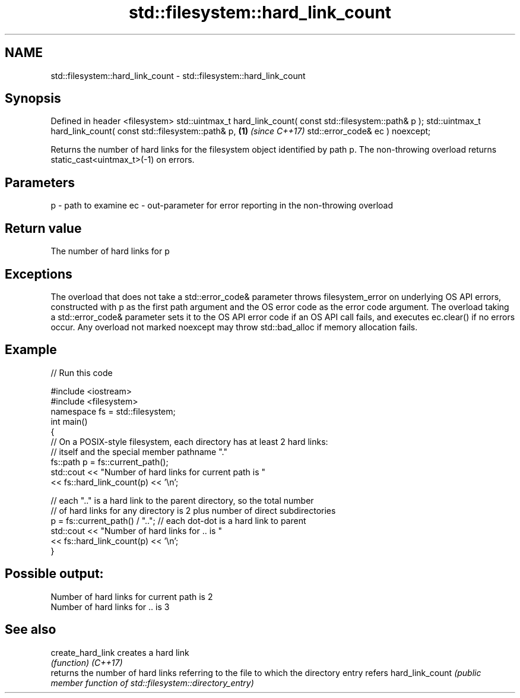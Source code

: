 .TH std::filesystem::hard_link_count 3 "2020.03.24" "http://cppreference.com" "C++ Standard Libary"
.SH NAME
std::filesystem::hard_link_count \- std::filesystem::hard_link_count

.SH Synopsis

Defined in header <filesystem>
std::uintmax_t hard_link_count( const std::filesystem::path& p );
std::uintmax_t hard_link_count( const std::filesystem::path& p,   \fB(1)\fP \fI(since C++17)\fP
std::error_code& ec ) noexcept;

Returns the number of hard links for the filesystem object identified by path p.
The non-throwing overload returns static_cast<uintmax_t>(-1) on errors.

.SH Parameters


p  - path to examine
ec - out-parameter for error reporting in the non-throwing overload


.SH Return value

The number of hard links for p

.SH Exceptions

The overload that does not take a std::error_code& parameter throws filesystem_error on underlying OS API errors, constructed with p as the first path argument and the OS error code as the error code argument. The overload taking a std::error_code& parameter sets it to the OS API error code if an OS API call fails, and executes ec.clear() if no errors occur. Any overload not marked noexcept may throw std::bad_alloc if memory allocation fails.

.SH Example


// Run this code

  #include <iostream>
  #include <filesystem>
  namespace fs = std::filesystem;
  int main()
  {
      // On a POSIX-style filesystem, each directory has at least 2 hard links:
      // itself and the special member pathname "."
      fs::path p = fs::current_path();
      std::cout << "Number of hard links for current path is "
                << fs::hard_link_count(p) << '\\n';

      // each ".." is a hard link to the parent directory, so the total number
      // of hard links for any directory is 2 plus number of direct subdirectories
      p = fs::current_path() / ".."; // each dot-dot is a hard link to parent
      std::cout << "Number of hard links for .. is "
                << fs::hard_link_count(p) << '\\n';
  }

.SH Possible output:

  Number of hard links for current path is 2
  Number of hard links for .. is 3


.SH See also



create_hard_link creates a hard link
                 \fI(function)\fP
\fI(C++17)\fP
                 returns the number of hard links referring to the file to which the directory entry refers
hard_link_count  \fI(public member function of std::filesystem::directory_entry)\fP




